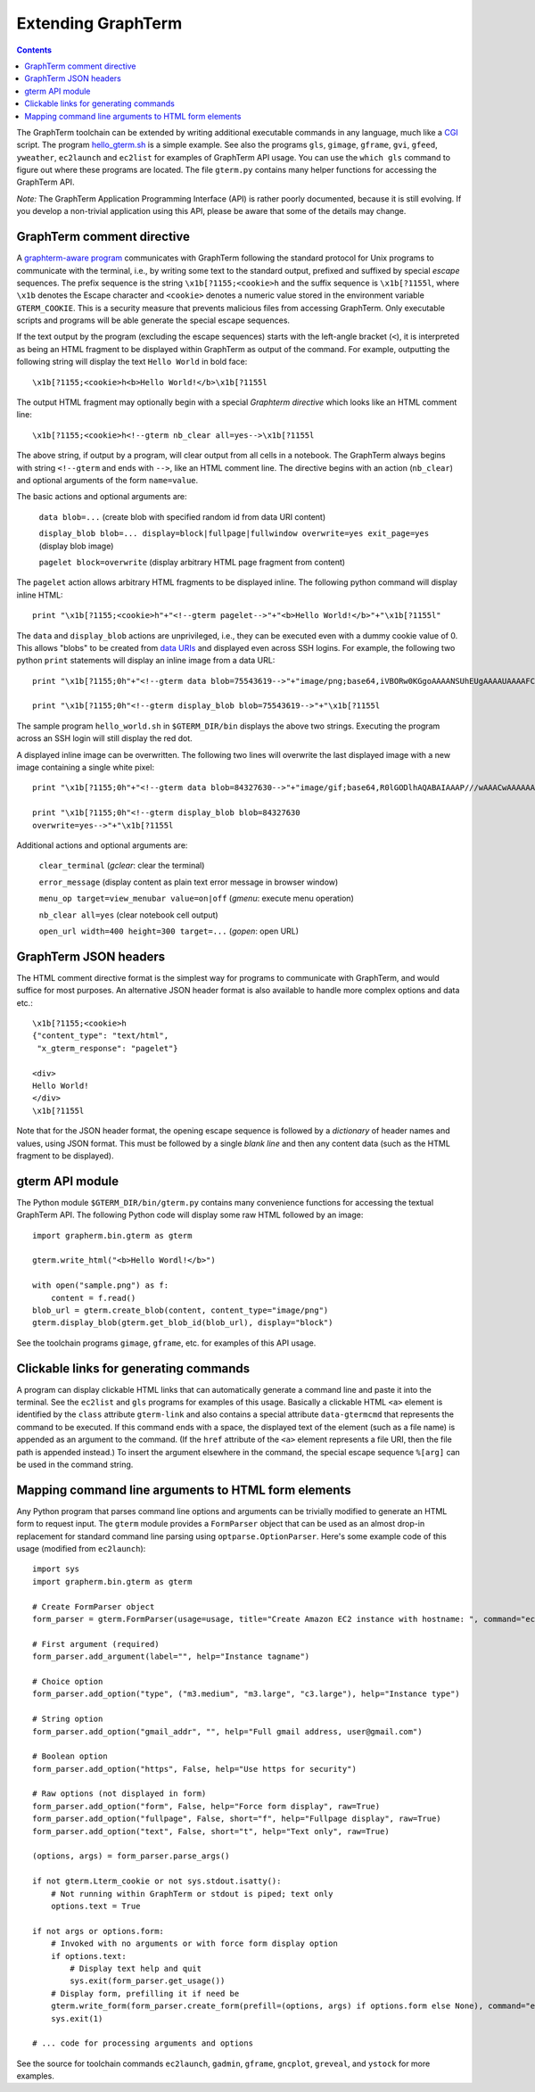 *********************************************************************************
 Extending GraphTerm
*********************************************************************************

.. contents::

.. index:: extending GraphTerm, API, hello_gterm.sh, graphterm-aware
	   commands, toolchain

The GraphTerm toolchain can be extended by writing additional
executable commands in any language, much like a `CGI
<http://en.wikipedia.org/wiki/Common_Gateway_Interface>`_ script.  The
program `hello_gterm.sh
<https://github.com/mitotic/graphterm/blob/master/graphterm/bin/hello_gterm.sh>`_
is a simple example.  See also the programs ``gls``, ``gimage``,
``gframe``, ``gvi``, ``gfeed``, ``yweather``, ``ec2launch`` and
``ec2list`` for examples of GraphTerm API usage. You can use the
``which gls`` command to figure out where these programs are located.
The file ``gterm.py`` contains many helper functions for accessing the
GraphTerm API.

*Note:* The GraphTerm Application Programming Interface (API) is
rather poorly documented, because it is still evolving. If you
develop a non-trivial application using this API, please be aware that
some of the details may change.

GraphTerm comment directive
-----------------------------------------------------------------------

A `graphterm-aware program <https://github.com/mitotic/graphterm/tree/master/graphterm/bin>`_
communicates with GraphTerm following the standard protocol for Unix
programs to communicate with the terminal, i.e., by writing some text
to the standard output, prefixed and suffixed by special *escape*
sequences. The prefix sequence is the string ``\x1b[?1155;<cookie>h``
and the suffix sequence is ``\x1b[?1155l``, where ``\x1b`` denotes the
Escape character and ``<cookie>`` denotes a numeric value stored in the
environment variable ``GTERM_COOKIE``. This is a security measure that
prevents malicious files from accessing GraphTerm. Only executable
scripts and programs will be able generate the special escape
sequences.

If the text output by the program (excluding the escape sequences)
starts with the left-angle bracket (``<``), it is interpreted as being
an HTML fragment to be displayed within GraphTerm as output of the
command. For example, outputting the following string will display the
text ``Hello World`` in bold face::

  \x1b[?1155;<cookie>h<b>Hello World!</b>\x1b[?1155l

The output HTML fragment may optionally begin with a special
*Graphterm directive* which looks like an HTML comment line::

  \x1b[?1155;<cookie>h<!--gterm nb_clear all=yes-->\x1b[?1155l

The above string, if output by a program, will clear output from all
cells in a notebook. The GraphTerm always begins with string
``<!--gterm`` and ends with ``-->``, like an HTML comment line. The
directive begins with an action (``nb_clear``) and optional arguments
of the form ``name=value``.

The basic actions and optional arguments are:

  ``data blob=...``   (create blob with specified random id from data URI content) 

  ``display_blob blob=... display=block|fullpage|fullwindow overwrite=yes exit_page=yes``   (display blob image) 

  ``pagelet block=overwrite``   (display arbitrary HTML page fragment
  from content)

The ``pagelet`` action allows arbitrary HTML fragments to be displayed
inline. The following python command will display inline HTML::

  print "\x1b[?1155;<cookie>h"+"<!--gterm pagelet-->"+"<b>Hello World!</b>"+"\x1b[?1155l"

The ``data`` and ``display_blob`` actions are unprivileged, i.e., they
can be executed even with a dummy cookie value of 0. This allows
"blobs" to be created from `data URIs
<http://en.wikipedia.org/wiki/Data_URI_scheme>`_ and displayed even
across SSH logins. For example, the following two python ``print``
statements will display an inline image from a data URL::

  print "\x1b[?1155;0h"+"<!--gterm data blob=75543619-->"+"image/png;base64,iVBORw0KGgoAAAANSUhEUgAAAAUAAAAFCAYAAACNbyblAAAAHElEQVQI12P4//8/w38GIAXDIBKE0DHxgljNBAAO9TXL0Y4OHwAAAABJRU5ErkJggg=="+"\x1b[?1155l"

  print "\x1b[?1155;0h"<!--gterm display_blob blob=75543619-->"+"\x1b[?1155l

The sample program ``hello_world.sh`` in ``$GTERM_DIR/bin`` displays
the above two strings. Executing the program across an SSH login will
still display the red dot.

A displayed inline image can be overwritten. The following two lines
will overwrite the last displayed image with a new image containing a
single white pixel::

  print "\x1b[?1155;0h"+"<!--gterm data blob=84327630-->"+"image/gif;base64,R0lGODlhAQABAIAAAP///wAAACwAAAAAAQABAAACAkQBADs="+"\x1b[?1155l"

  print "\x1b[?1155;0h"<!--gterm display_blob blob=84327630
  overwrite=yes-->"+"\x1b[?1155l


Additional actions and optional arguments are:

  ``clear_terminal``   (*gclear*: clear the terminal) 

  ``error_message``    (display content as plain text error message in browser window)

  ``menu_op target=view_menubar value=on|off`` (*gmenu*: execute menu operation) 

  ``nb_clear all=yes`` (clear notebook cell output)

  ``open_url width=400 height=300 target=...``    (*gopen*: open URL)


GraphTerm JSON headers
-----------------------------------------------------------------------

The HTML comment directive format is the simplest way for programs to
communicate with GraphTerm, and would suffice for most purposes. An
alternative JSON header format is also available to handle more
complex options and data etc.::

  \x1b[?1155;<cookie>h
  {"content_type": "text/html",
   "x_gterm_response": "pagelet"}

  <div>
  Hello World!
  </div>
  \x1b[?1155l

Note that for the JSON header format, the opening escape sequence is
followed by a *dictionary* of header names and values, using JSON
format. This must be followed by a single *blank line* and then any
content data (such as the HTML fragment to be displayed).


gterm API module
-----------------------------------------------------------------------

The Python module ``$GTERM_DIR/bin/gterm.py`` contains many
convenience functions for accessing the textual GraphTerm API. The
following Python code will display some raw HTML followed by an
image::

  import grapherm.bin.gterm as gterm

  gterm.write_html("<b>Hello Wordl!</b>")

  with open("sample.png") as f:
      content = f.read()
  blob_url = gterm.create_blob(content, content_type="image/png")
  gterm.display_blob(gterm.get_blob_id(blob_url), display="block")

See the toolchain programs ``gimage``, ``gframe``, etc. for examples
of this API usage.

Clickable links for generating commands
-----------------------------------------------------------------------

A program can display clickable HTML links that can automatically
generate a command line and paste it into the terminal. See the
``ec2list`` and ``gls`` programs for examples of this usage. Basically
a clickable HTML ``<a>`` element is identified by the ``class``
attribute ``gterm-link`` and also contains a special attribute
``data-gtermcmd`` that represents the command to be executed. If this
command ends with a space, the displayed text of the element (such as
a file name) is appended as an argument to the command. (If the
``href`` attribute of the ``<a>`` element represents a file URI, then
the file path is appended instead.) To insert the argument elsewhere
in the command, the special escape sequence ``%[arg]`` can be used in
the command string.

.. index:: command line parsing

Mapping command line arguments to HTML form elements
-----------------------------------------------------------------------

Any Python program that parses command line options and arguments can
be trivially modified to generate an HTML form to request input. The
``gterm`` module provides a ``FormParser`` object that can be used as
an almost drop-in replacement for standard command line parsing using
``optparse.OptionParser``. Here's some example code of this usage
(modified from ``ec2launch``)::

    import sys
    import grapherm.bin.gterm as gterm

    # Create FormParser object
    form_parser = gterm.FormParser(usage=usage, title="Create Amazon EC2 instance with hostname: ", command="ec2launch -f")

    # First argument (required)
    form_parser.add_argument(label="", help="Instance tagname")

    # Choice option
    form_parser.add_option("type", ("m3.medium", "m3.large", "c3.large"), help="Instance type")

    # String option
    form_parser.add_option("gmail_addr", "", help="Full gmail address, user@gmail.com")

    # Boolean option
    form_parser.add_option("https", False, help="Use https for security")

    # Raw options (not displayed in form)
    form_parser.add_option("form", False, help="Force form display", raw=True)
    form_parser.add_option("fullpage", False, short="f", help="Fullpage display", raw=True)
    form_parser.add_option("text", False, short="t", help="Text only", raw=True)

    (options, args) = form_parser.parse_args()

    if not gterm.Lterm_cookie or not sys.stdout.isatty():
        # Not running within GraphTerm or stdout is piped; text only
        options.text = True

    if not args or options.form:
        # Invoked with no arguments or with force form display option
        if options.text:
            # Display text help and quit
            sys.exit(form_parser.get_usage())
        # Display form, prefilling it if need be
        gterm.write_form(form_parser.create_form(prefill=(options, args) if options.form else None), command="ec2launch -f")
        sys.exit(1)

    # ... code for processing arguments and options


See the source for toolchain commands ``ec2launch``, ``gadmin``,
``gframe``, ``gncplot``, ``greveal``, and ``ystock`` for more
examples.
